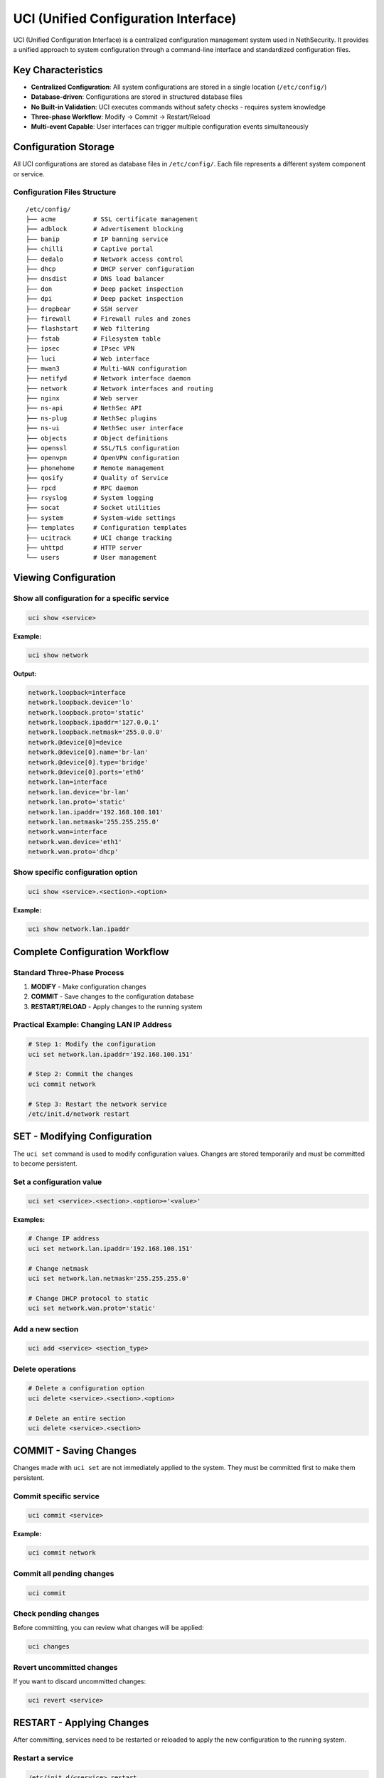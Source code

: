 .. _uci-section:

=====================================
UCI (Unified Configuration Interface)
=====================================

UCI (Unified Configuration Interface) is a centralized configuration management system used in NethSecurity. It provides a unified approach to system configuration through a command-line interface and standardized configuration files.

Key Characteristics
===================

- **Centralized Configuration**: All system configurations are stored in a single location (``/etc/config/``)
- **Database-driven**: Configurations are stored in structured database files
- **No Built-in Validation**: UCI executes commands without safety checks - requires system knowledge
- **Three-phase Workflow**: Modify → Commit → Restart/Reload
- **Multi-event Capable**: User interfaces can trigger multiple configuration events simultaneously

Configuration Storage
======================

All UCI configurations are stored as database files in ``/etc/config/``. Each file represents a different system component or service.

Configuration Files Structure
------------------------------

::

    /etc/config/
    ├── acme          # SSL certificate management
    ├── adblock       # Advertisement blocking
    ├── banip         # IP banning service
    ├── chilli        # Captive portal
    ├── dedalo        # Network access control
    ├── dhcp          # DHCP server configuration
    ├── dnsdist       # DNS load balancer
    ├── don           # Deep packet inspection
    ├── dpi           # Deep packet inspection
    ├── dropbear      # SSH server
    ├── firewall      # Firewall rules and zones
    ├── flashstart    # Web filtering
    ├── fstab         # Filesystem table
    ├── ipsec         # IPsec VPN
    ├── luci          # Web interface
    ├── mwan3         # Multi-WAN configuration
    ├── netifyd       # Network interface daemon
    ├── network       # Network interfaces and routing
    ├── nginx         # Web server
    ├── ns-api        # NethSec API
    ├── ns-plug       # NethSec plugins
    ├── ns-ui         # NethSec user interface
    ├── objects       # Object definitions
    ├── openssl       # SSL/TLS configuration
    ├── openvpn       # OpenVPN configuration
    ├── phonehome     # Remote management
    ├── qosify        # Quality of Service
    ├── rpcd          # RPC daemon
    ├── rsyslog       # System logging
    ├── socat         # Socket utilities
    ├── system        # System-wide settings
    ├── templates     # Configuration templates
    ├── ucitrack      # UCI change tracking
    ├── uhttpd        # HTTP server
    └── users         # User management

Viewing Configuration
=====================

Show all configuration for a specific service
----------------------------------------------

.. code-block:: bash

    uci show <service>

**Example:**

.. code-block:: bash

    uci show network

**Output:**

.. code-block:: text

    network.loopback=interface
    network.loopback.device='lo'
    network.loopback.proto='static'
    network.loopback.ipaddr='127.0.0.1'
    network.loopback.netmask='255.0.0.0'
    network.@device[0]=device
    network.@device[0].name='br-lan'
    network.@device[0].type='bridge'
    network.@device[0].ports='eth0'
    network.lan=interface
    network.lan.device='br-lan'
    network.lan.proto='static'
    network.lan.ipaddr='192.168.100.101'
    network.lan.netmask='255.255.255.0'
    network.wan=interface
    network.wan.device='eth1'
    network.wan.proto='dhcp'

Show specific configuration option
----------------------------------

.. code-block:: bash

    uci show <service>.<section>.<option>

**Example:**

.. code-block:: bash

    uci show network.lan.ipaddr

Complete Configuration Workflow
================================

Standard Three-Phase Process
-----------------------------

1. **MODIFY** - Make configuration changes
2. **COMMIT** - Save changes to the configuration database
3. **RESTART/RELOAD** - Apply changes to the running system

Practical Example: Changing LAN IP Address
-------------------------------------------

.. code-block:: bash

    # Step 1: Modify the configuration
    uci set network.lan.ipaddr='192.168.100.151'

    # Step 2: Commit the changes
    uci commit network

    # Step 3: Restart the network service
    /etc/init.d/network restart

SET - Modifying Configuration
=============================

The ``uci set`` command is used to modify configuration values. Changes are stored temporarily and must be committed to become persistent.

Set a configuration value
-------------------------

.. code-block:: bash

    uci set <service>.<section>.<option>='<value>'

**Examples:**

.. code-block:: bash

    # Change IP address
    uci set network.lan.ipaddr='192.168.100.151'
    
    # Change netmask
    uci set network.lan.netmask='255.255.255.0'
    
    # Change DHCP protocol to static
    uci set network.wan.proto='static'

Add a new section
-----------------

.. code-block:: bash

    uci add <service> <section_type>

Delete operations
-----------------

.. code-block:: bash

    # Delete a configuration option
    uci delete <service>.<section>.<option>
    
    # Delete an entire section
    uci delete <service>.<section>

COMMIT - Saving Changes
=======================

Changes made with ``uci set`` are not immediately applied to the system. They must be committed first to make them persistent.

Commit specific service
-----------------------

.. code-block:: bash

    uci commit <service>

**Example:**

.. code-block:: bash

    uci commit network

Commit all pending changes
--------------------------

.. code-block:: bash

    uci commit

Check pending changes
---------------------

Before committing, you can review what changes will be applied:

.. code-block:: bash

    uci changes

Revert uncommitted changes
--------------------------

If you want to discard uncommitted changes:

.. code-block:: bash

    uci revert <service>

RESTART - Applying Changes
==========================

After committing, services need to be restarted or reloaded to apply the new configuration to the running system.

Restart a service
-----------------

.. code-block:: bash

    /etc/init.d/<service> restart

**Examples:**

.. code-block:: bash

    # Restart network service
    /etc/init.d/network restart
    
    # Restart firewall service
    /etc/init.d/firewall restart
    
    # Restart DHCP service
    /etc/init.d/dnsmasq restart

Reload a service (if supported)
-------------------------------

Some services support reload instead of restart, which is faster and less disruptive:

.. code-block:: bash

    /etc/init.d/<service> reload

Configuration File Format
==========================

UCI configuration files use a structured format with sections and options:

.. code-block:: text

    config <section_type> '<section_name>'
        option <option_name> '<value>'
        list <list_name> '<value1>'
        list <list_name> '<value2>'

Example: Network Configuration File
-----------------------------------

Network Configuration File (``/etc/config/network``):

.. code-block:: text

    config interface 'loopback'
        option device 'lo'
        option proto 'static'
        option ipaddr '127.0.0.1'
        option netmask '255.0.0.0'

    config device
        option name 'br-lan'
        option type 'bridge'
        list ports 'eth0'

    config interface 'lan'
        option device 'br-lan'
        option proto 'static'
        option ipaddr '192.168.100.101'
        option netmask '255.255.255.0'

    config interface 'wan'
        option device 'eth1'
        option proto 'dhcp'

Best Practices
==============

Safety Considerations
---------------------

1. **Always backup configurations** before making changes
2. **Test changes incrementally** rather than making multiple changes at once
3. **Understand service dependencies** before restarting services
4. **Use** ``uci changes`` **to review** pending modifications
5. **Have console access** available when making network changes

Common Pitfalls
---------------

- **Forgetting to commit**: Changes are not persistent until committed
- **Not restarting services**: Committed changes may not be active until service restart
- **Breaking network connectivity**: Always ensure alternative access methods
- **Syntax errors**: Invalid UCI syntax can cause configuration corruption

Troubleshooting
===============

Common Commands for Debugging
------------------------------

View pending changes
~~~~~~~~~~~~~~~~~~~~

.. code-block:: bash

    uci changes

Revert to last committed state
~~~~~~~~~~~~~~~~~~~~~~~~~~~~~~

.. code-block:: bash

    uci revert <service>

Check UCI syntax
~~~~~~~~~~~~~~~~

.. code-block:: bash

    uci show | head -1

.. note::
   Always ensure you have alternative access to the system when making critical configuration changes, especially network-related modifications.

.. warning::
   UCI commands execute without validation. Incorrect configurations can render the system inaccessible.
